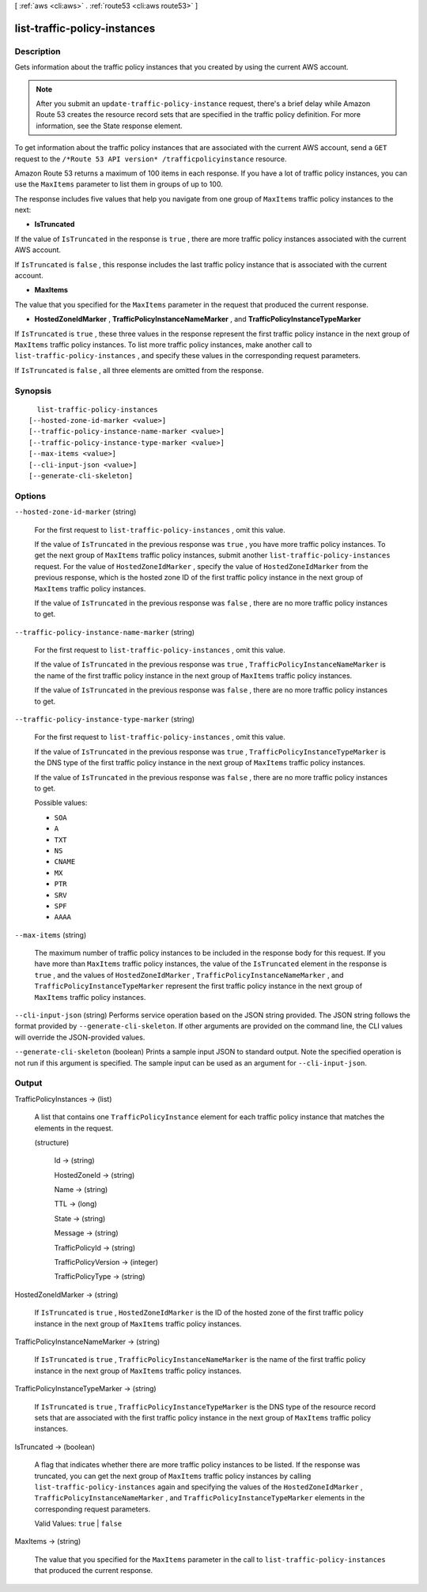 [ :ref:`aws <cli:aws>` . :ref:`route53 <cli:aws route53>` ]

.. _cli:aws route53 list-traffic-policy-instances:


*****************************
list-traffic-policy-instances
*****************************



===========
Description
===========



Gets information about the traffic policy instances that you created by using the current AWS account.

 

.. note::

  After you submit an ``update-traffic-policy-instance`` request, there's a brief delay while Amazon Route 53 creates the resource record sets that are specified in the traffic policy definition. For more information, see the  State response element.

 

To get information about the traffic policy instances that are associated with the current AWS account, send a ``GET`` request to the ``/*Route 53 API version* /trafficpolicyinstance`` resource.

 

Amazon Route 53 returns a maximum of 100 items in each response. If you have a lot of traffic policy instances, you can use the ``MaxItems`` parameter to list them in groups of up to 100.

 

The response includes five values that help you navigate from one group of ``MaxItems`` traffic policy instances to the next:

 

 
* **IsTruncated** 
 

If the value of ``IsTruncated`` in the response is ``true`` , there are more traffic policy instances associated with the current AWS account.

 

If ``IsTruncated`` is ``false`` , this response includes the last traffic policy instance that is associated with the current account.

 
* **MaxItems** 
 

The value that you specified for the ``MaxItems`` parameter in the request that produced the current response.

 
* **HostedZoneIdMarker** , **TrafficPolicyInstanceNameMarker** , and **TrafficPolicyInstanceTypeMarker** 
 

If ``IsTruncated`` is ``true`` , these three values in the response represent the first traffic policy instance in the next group of ``MaxItems`` traffic policy instances. To list more traffic policy instances, make another call to ``list-traffic-policy-instances`` , and specify these values in the corresponding request parameters.

 

If ``IsTruncated`` is ``false`` , all three elements are omitted from the response.

 



========
Synopsis
========

::

    list-traffic-policy-instances
  [--hosted-zone-id-marker <value>]
  [--traffic-policy-instance-name-marker <value>]
  [--traffic-policy-instance-type-marker <value>]
  [--max-items <value>]
  [--cli-input-json <value>]
  [--generate-cli-skeleton]




=======
Options
=======

``--hosted-zone-id-marker`` (string)


  For the first request to ``list-traffic-policy-instances`` , omit this value.

   

  If the value of ``IsTruncated`` in the previous response was ``true`` , you have more traffic policy instances. To get the next group of ``MaxItems`` traffic policy instances, submit another ``list-traffic-policy-instances`` request. For the value of ``HostedZoneIdMarker`` , specify the value of ``HostedZoneIdMarker`` from the previous response, which is the hosted zone ID of the first traffic policy instance in the next group of ``MaxItems`` traffic policy instances.

   

  If the value of ``IsTruncated`` in the previous response was ``false`` , there are no more traffic policy instances to get.

  

``--traffic-policy-instance-name-marker`` (string)


  For the first request to ``list-traffic-policy-instances`` , omit this value.

   

  If the value of ``IsTruncated`` in the previous response was ``true`` , ``TrafficPolicyInstanceNameMarker`` is the name of the first traffic policy instance in the next group of ``MaxItems`` traffic policy instances.

   

  If the value of ``IsTruncated`` in the previous response was ``false`` , there are no more traffic policy instances to get.

  

``--traffic-policy-instance-type-marker`` (string)


  For the first request to ``list-traffic-policy-instances`` , omit this value.

   

  If the value of ``IsTruncated`` in the previous response was ``true`` , ``TrafficPolicyInstanceTypeMarker`` is the DNS type of the first traffic policy instance in the next group of ``MaxItems`` traffic policy instances.

   

  If the value of ``IsTruncated`` in the previous response was ``false`` , there are no more traffic policy instances to get.

  

  Possible values:

  
  *   ``SOA``

  
  *   ``A``

  
  *   ``TXT``

  
  *   ``NS``

  
  *   ``CNAME``

  
  *   ``MX``

  
  *   ``PTR``

  
  *   ``SRV``

  
  *   ``SPF``

  
  *   ``AAAA``

  

  

``--max-items`` (string)


  The maximum number of traffic policy instances to be included in the response body for this request. If you have more than ``MaxItems`` traffic policy instances, the value of the ``IsTruncated`` element in the response is ``true`` , and the values of ``HostedZoneIdMarker`` , ``TrafficPolicyInstanceNameMarker`` , and ``TrafficPolicyInstanceTypeMarker`` represent the first traffic policy instance in the next group of ``MaxItems`` traffic policy instances.

  

``--cli-input-json`` (string)
Performs service operation based on the JSON string provided. The JSON string follows the format provided by ``--generate-cli-skeleton``. If other arguments are provided on the command line, the CLI values will override the JSON-provided values.

``--generate-cli-skeleton`` (boolean)
Prints a sample input JSON to standard output. Note the specified operation is not run if this argument is specified. The sample input can be used as an argument for ``--cli-input-json``.



======
Output
======

TrafficPolicyInstances -> (list)

  

  A list that contains one ``TrafficPolicyInstance`` element for each traffic policy instance that matches the elements in the request.

  

  (structure)

    

    Id -> (string)

      

      

    HostedZoneId -> (string)

      

      

    Name -> (string)

      

      

    TTL -> (long)

      

      

    State -> (string)

      

      

    Message -> (string)

      

      

    TrafficPolicyId -> (string)

      

      

    TrafficPolicyVersion -> (integer)

      

      

    TrafficPolicyType -> (string)

      

      

    

  

HostedZoneIdMarker -> (string)

  

  If ``IsTruncated`` is ``true`` , ``HostedZoneIdMarker`` is the ID of the hosted zone of the first traffic policy instance in the next group of ``MaxItems`` traffic policy instances.

  

  

TrafficPolicyInstanceNameMarker -> (string)

  

  If ``IsTruncated`` is ``true`` , ``TrafficPolicyInstanceNameMarker`` is the name of the first traffic policy instance in the next group of ``MaxItems`` traffic policy instances.

  

  

TrafficPolicyInstanceTypeMarker -> (string)

  

  If ``IsTruncated`` is ``true`` , ``TrafficPolicyInstanceTypeMarker`` is the DNS type of the resource record sets that are associated with the first traffic policy instance in the next group of ``MaxItems`` traffic policy instances.

  

  

IsTruncated -> (boolean)

  

  A flag that indicates whether there are more traffic policy instances to be listed. If the response was truncated, you can get the next group of ``MaxItems`` traffic policy instances by calling ``list-traffic-policy-instances`` again and specifying the values of the ``HostedZoneIdMarker`` , ``TrafficPolicyInstanceNameMarker`` , and ``TrafficPolicyInstanceTypeMarker`` elements in the corresponding request parameters.

   

  Valid Values: ``true`` | ``false`` 

  

  

MaxItems -> (string)

  

  The value that you specified for the ``MaxItems`` parameter in the call to ``list-traffic-policy-instances`` that produced the current response.

  

  

